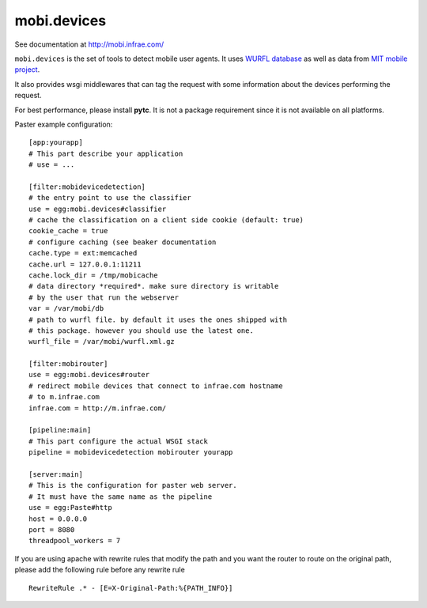 ============
mobi.devices
============

See documentation at http://mobi.infrae.com/

``mobi.devices`` is the set of tools to detect mobile user agents.
It uses `WURFL database <http://wurfl.sourceforce.net>`_ as well as data from
`MIT mobile project <http://m.mit.edu>`_.

It also provides wsgi middlewares that can tag the request with some information
about the devices performing the request.

For best performance, please install **pytc**. It is not a package requirement
since it is not available on all platforms.

Paster example configuration::


    [app:yourapp]
    # This part describe your application
    # use = ...

    [filter:mobidevicedetection]
    # the entry point to use the classifier
    use = egg:mobi.devices#classifier
    # cache the classification on a client side cookie (default: true)
    cookie_cache = true
    # configure caching (see beaker documentation
    cache.type = ext:memcached
    cache.url = 127.0.0.1:11211
    cache.lock_dir = /tmp/mobicache
    # data directory *required*. make sure directory is writable
    # by the user that run the webserver
    var = /var/mobi/db
    # path to wurfl file. by default it uses the ones shipped with
    # this package. however you should use the latest one.
    wurfl_file = /var/mobi/wurfl.xml.gz

    [filter:mobirouter]
    use = egg:mobi.devices#router
    # redirect mobile devices that connect to infrae.com hostname
    # to m.infrae.com
    infrae.com = http://m.infrae.com/

    [pipeline:main]
    # This part configure the actual WSGI stack
    pipeline = mobidevicedetection mobirouter yourapp

    [server:main]
    # This is the configuration for paster web server.
    # It must have the same name as the pipeline
    use = egg:Paste#http
    host = 0.0.0.0
    port = 8080
    threadpool_workers = 7

If you are using apache with rewrite rules that modify the path and
you want the router to route on the original path, please add the
following rule before any rewrite rule ::

    RewriteRule .* - [E=X-Original-Path:%{PATH_INFO}]
